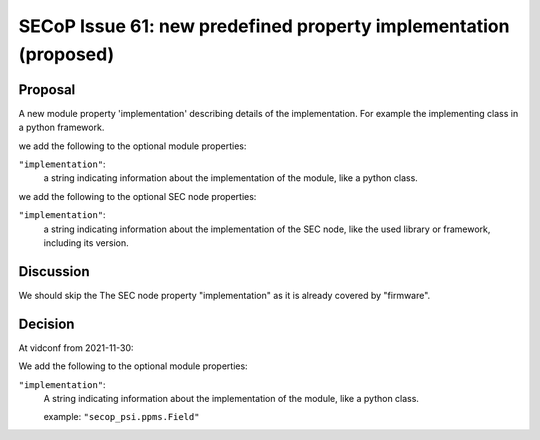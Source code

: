 SECoP Issue 61: new predefined property implementation (proposed)
=================================================================

Proposal
--------

A new module property 'implementation' describing details of the implementation.
For example the implementing class in a python framework.

we add the following to the optional module properties:

``"implementation"``:
     a string indicating information about the implementation of the module, like a python class.

we add the following to the optional SEC node properties:

``"implementation"``:
     a string indicating information about the implementation of the SEC node, like the used library or framework, including its version.

Discussion
----------

We should skip the The SEC node property "implementation" as it is already covered by "firmware".

Decision
--------

At vidconf from 2021-11-30:

We add the following to the optional module properties:

``"implementation"``:
     A string indicating information about the implementation of the module, like a python class.

     example: ``"secop_psi.ppms.Field"``
